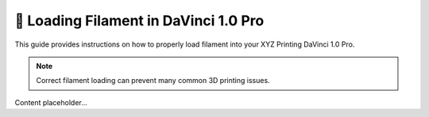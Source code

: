 =====================================
🧵 Loading Filament in DaVinci 1.0 Pro
=====================================

This guide provides instructions on how to properly load filament into your XYZ Printing DaVinci 1.0 Pro.

.. note::

   Correct filament loading can prevent many common 3D printing issues.

Content placeholder...
